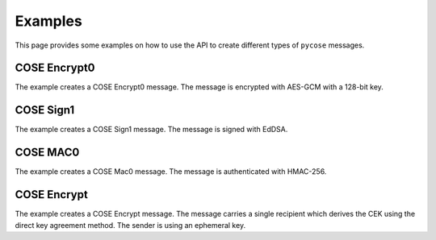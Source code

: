 Examples
========

This page provides some examples on how to use the API to create different types of ``pycose`` messages.

COSE Encrypt0
-------------

The example creates a COSE Encrypt0 message. The message is encrypted with AES-GCM with a 128-bit key.

.. doctest::
    :pyversion: >= 3.6

    >>> from binascii import unhexlify, hexlify

    >>> from pycose.messages import Enc0Message
    >>> from pycose.keys import CoseKey
    >>> from pycose.algorithms import A128GCM
    >>> from pycose.headers import Algorithm, KID, IV
    >>> from pycose.keys.keyparam import KpKty, SymKpK, KpKeyOps
    >>> from pycose.keys.keytype import KtySymmetric
    >>> from pycose.keys.keyops import EncryptOp, DecryptOp

    >>> msg = Enc0Message(
    ...     phdr = {Algorithm: A128GCM, IV: b'000102030405060708090a0b0c'},
    ...     uhdr = {KID: b'kid1'},
    ...     payload = 'some secret message'.encode('utf-8'))

    >>> msg
    <COSE_Encrypt0: [{'Algorithm': 'A128GCM', 'IV': "b'00010' ... (26 B)"}, {'KID': b'kid1'}, b'some ' ... (19 B)]>

    >>> cose_key = {
    ...     KpKty: KtySymmetric,
    ...     SymKpK: unhexlify(b'000102030405060708090a0b0c0d0e0f'),
    ...     KpKeyOps: [EncryptOp, DecryptOp]}

    >>> cose_key = CoseKey.from_dict(cose_key)
    >>> cose_key
    <COSE_Key(Symmetric): {'SymKpK': "b'\\x00\\x01\\x02\\x03\\x04' ... (16 B)", 'KpKty': 'KtySymmetric', 'KpKeyOps': ['EncryptOp', 'DecryptOp']}>

    >>> msg.key = cose_key
    >>> # the encode() function performs the encryption automatically
    >>> encoded = msg.encode()
    >>> hexlify(encoded)
    b'd0835820a2010105581a3030303130323033303430353036303730383039306130623063a104446b6964315823cca3441a2464d240e09fe9ee0ea42a7852a4f41d9945325c1f8d3b1353b8eb83e6a62f'

    >>> # decode and decrypt
    >>> decoded = Enc0Message.decode(encoded)
    >>> decoded
    <COSE_Encrypt0: [{'Algorithm': 'A128GCM', 'IV': "b'00010' ... (26 B)"}, {'KID': b'kid1'}, b'\xcc\xa3D\x1a$' ... (35 B)]>

    >>> decoded.key = cose_key
    >>> hexlify(decoded.payload)
    b'cca3441a2464d240e09fe9ee0ea42a7852a4f41d9945325c1f8d3b1353b8eb83e6a62f'

    >>> decoded.decrypt()
    b'some secret message'


COSE Sign1
----------

The example creates a COSE Sign1 message. The message is signed with EdDSA.

.. doctest::
    :pyversion: >= 3.6

    >>> from binascii import unhexlify, hexlify

    >>> from pycose.messages import Sign1Message
    >>> from pycose.keys import CoseKey
    >>> from pycose.headers import Algorithm, KID
    >>> from pycose.algorithms import EdDSA
    >>> from pycose.keys.curves import Ed25519
    >>> from pycose.keys.keyparam import KpKty, OKPKpD, OKPKpX, KpKeyOps, OKPKpCurve
    >>> from pycose.keys.keytype import KtyOKP
    >>> from pycose.keys.keyops import SignOp, VerifyOp

    >>> msg = Sign1Message(
    ...     phdr = {Algorithm: EdDSA, KID: b'kid2'},
    ...     payload = 'signed message'.encode('utf-8'))

    >>> msg
    <COSE_Sign1: [{'Algorithm': 'EdDSA', 'KID': b'kid2'}, {}, b'signe' ... (14 B), b'' ... (0 B)]>


    >>> cose_key = {
    ...     KpKty: KtyOKP,
    ...     OKPKpCurve: Ed25519,
    ...     KpKeyOps: [SignOp, VerifyOp],
    ...     OKPKpD: unhexlify(b'9d61b19deffd5a60ba844af492ec2cc44449c5697b326919703bac031cae7f60'),
    ...     OKPKpX: unhexlify(b'd75a980182b10ab7d54bfed3c964073a0ee172f3daa62325af021a68f707511a')}

    >>> cose_key = CoseKey.from_dict(cose_key)
    >>> cose_key
    <COSE_Key(OKPKey): {'OKPKpD': "b'\\x9da\\xb1\\x9d\\xef' ... (32 B)", 'OKPKpX': "b'\\xd7Z\\x98\\x01\\x82' ... (32 B)", 'OKPKpCurve': 'Ed25519', 'KpKty': 'KtyOKP', 'KpKeyOps': ['SignOp', 'VerifyOp']}>

    >>> msg.key = cose_key
    >>> # the encode() function performs the signing automatically
    >>> encoded = msg.encode()
    >>> hexlify(encoded)
    b'd28449a2012704446b696432a04e7369676e6564206d6573736167655840cc87665ffd3fa33d96f3b606fcedeaef839423221872d0bfa196e069a189a607c2284924c3abb80e942466cd300cc5d18fe4e5ea1f3ebdb62ef8419109447d03'

    >>> # decode and verify the signature
    >>> decoded = Sign1Message.decode(encoded)
    >>> decoded
    <COSE_Sign1: [{'Algorithm': 'EdDSA', 'KID': b'kid2'}, {}, b'signe' ... (14 B), b'\xcc\x87f_\xfd' ... (64 B)]>

    >>> decoded.key = cose_key
    >>> decoded.verify_signature()
    True

    >>> decoded.payload
    b'signed message'


COSE MAC0
---------

The example creates a COSE Mac0 message. The message is authenticated with HMAC-256.

.. doctest::
    :pyversion: >= 3.6

    >>> from binascii import unhexlify, hexlify

    >>> from pycose.messages import Mac0Message
    >>> from pycose.keys import CoseKey
    >>> from pycose.algorithms import HMAC256
    >>> from pycose.headers import Algorithm, KID
    >>> from pycose.keys.keyparam import KpKty, SymKpK, KpKeyOps
    >>> from pycose.keys.keytype import KtySymmetric
    >>> from pycose.keys.keyops import MacCreateOp, MacVerifyOp

    >>> msg = Mac0Message(
    ...     phdr = {Algorithm: HMAC256},
    ...     uhdr = {KID: b'kid3'},
    ...     payload ='authenticated message'.encode('utf-8'))

    >>> msg
    <COSE_Mac0: [{'Algorithm': 'HMAC256'}, {'KID': b'kid3'}, b'authe' ... (21 B), b'' ... (0 B)]>

    >>> cose_key = {
    ...     KpKty: KtySymmetric,
    ...     SymKpK: unhexlify(b'000102030405060708090a0b0c0d0e0f000102030405060708090a0b0c0d0e0f'),
    ...     KpKeyOps: [MacCreateOp, MacVerifyOp]}

    >>> cose_key = CoseKey.from_dict(cose_key)
    >>> cose_key
    <COSE_Key(Symmetric): {'SymKpK': "b'\\x00\\x01\\x02\\x03\\x04' ... (32 B)", 'KpKty': 'KtySymmetric', 'KpKeyOps': ['MacCreateOp', 'MacVerifyOp']}>

    >>> msg.key = cose_key
    >>> # the encode() function automatically computes the authentication tag
    >>> encoded = msg.encode()
    >>> hexlify(encoded)
    b'd18443a10105a104446b6964335561757468656e74696361746564206d657373616765582019f6c7d8ddfeaceea6ba4f1cafb563cbf3be157653e29f3258b2957cf23f4e17'

    >>> # decode and authenticate tag
    >>> decoded = Mac0Message.decode(encoded)
    >>> decoded
    <COSE_Mac0: [{'Algorithm': 'HMAC256'}, {'KID': b'kid3'}, b'authe' ... (21 B), b'\x19\xf6\xc7\xd8\xdd' ... (32 B)]>

    >>> decoded.key = cose_key
    >>> hexlify(decoded.payload)
    b'61757468656e74696361746564206d657373616765'

    >>> hexlify(decoded.auth_tag)
    b'19f6c7d8ddfeaceea6ba4f1cafb563cbf3be157653e29f3258b2957cf23f4e17'

    >>> decoded.verify_tag()
    True

COSE Encrypt
------------

The example creates a COSE Encrypt message. The message carries a single recipient which derives the CEK using the
direct key agreement method. The sender is using an ephemeral key.

.. doctest::
    :pyversion: >= 3.6

    >>> from binascii import unhexlify, hexlify
    >>> from copy import deepcopy

    >>> from pycose.messages import EncMessage
    >>> from pycose.keys import CoseKey
    >>> from pycose.messages.recipient import DirectKeyAgreement
    >>> from pycose.headers import Algorithm, KID, StaticKey, EphemeralKey, IV
    >>> from pycose.algorithms import EcdhEsHKDF256, A128GCM
    >>> from pycose.keys.keyparam import KpKty, EC2KpD, EC2KpX, KpKeyOps, EC2KpCurve, EC2KpY, KpKid
    >>> from pycose.keys.keytype import KtyEC2
    >>> from pycose.keys.curves import P256
    >>> from pycose.keys.keyops import DeriveKeyOp

    >>> # ephemeral sender key is generated
    >>> ephemeral_sender_key = {
    ...     KpKty: KtyEC2,
    ...     KpKid: b"peregrin.took@tuckborough.example",
    ...     KpKeyOps: [DeriveKeyOp],
    ...     EC2KpCurve: P256,
    ...     EC2KpX: unhexlify(b'98f50a4ff6c05861c8860d13a638ea56c3f5ad7590bbfbf054e1c7b4d91d6280'),
    ...     EC2KpY: unhexlify(b'f01400b089867804b8e9fc96c3932161f1934f4223069170d924b7e03bf822bb'),
    ...     EC2KpD: unhexlify(b'02d1f7e6f26c43d4868d87ceb2353161740aacf1f7163647984b522a848df1c3')}
    >>> ephemeral_sender_key = CoseKey.from_dict(ephemeral_sender_key)
    >>> ephemeral_sender_key
    <COSE_Key(EC2Key): {'EC2KpD': "b'\\x02\\xd1\\xf7\\xe6\\xf2' ... (32 B)", 'EC2KpY': "b'\\xf0\\x14\\x00\\xb0\\x89' ... (32 B)", 'EC2KpX': "b'\\x98\\xf5\\nO\\xf6' ... (32 B)", 'EC2KpCurve': 'P256', 'KpKty': 'KtyEC2', 'KpKid': b'peregrin.took@tuckborough.example', 'KpKeyOps': ['DeriveKeyOp']}>

    >>> # static receiver key must be obtained in an out-of-bounds way
    >>> # (public key of the receiver, necessary for an ECDH computation)
    >>> static_receiver_key = {
    ...     KpKty: KtyEC2,
    ...     KpKid: b"meriadoc.brandybuck@buckland.example",
    ...     KpKeyOps: [DeriveKeyOp],
    ...     EC2KpCurve: P256,
    ...     EC2KpX: unhexlify(b'65eda5a12577c2bae829437fe338701a10aaa375e1bb5b5de108de439c08551d'),
    ...     EC2KpY: unhexlify(b'1e52ed75701163f7f9e40ddf9f341b3dc9ba860af7e0ca7ca7e9eecd0084d19c')}
    >>> static_receiver_key = CoseKey.from_dict(static_receiver_key)
    >>> static_receiver_key
    <COSE_Key(EC2Key): {'EC2KpY': "b'\\x1eR\\xedup' ... (32 B)", 'EC2KpX': "b'e\\xed\\xa5\\xa1%' ... (32 B)", 'EC2KpCurve': 'P256', 'KpKty': 'KtyEC2', 'KpKid': b'meriadoc.brandybuck@buckland.example', 'KpKeyOps': ['DeriveKeyOp']}>

    >>> # Make a copy from the ephemeral key and make sure the public part is added to the header of recipient.
    >>> # Otherwise the receiving side cannot derive the CEK, using the ECDH computation.
    >>> ephemeral_public = deepcopy(ephemeral_sender_key)

    >>> # remove redundant and secret information
    >>> del ephemeral_public[KpKeyOps]
    >>> del ephemeral_public[EC2KpD]
    >>> ephemeral_public
    <COSE_Key(EC2Key): {'EC2KpY': "b'\\xf0\\x14\\x00\\xb0\\x89' ... (32 B)", 'EC2KpX': "b'\\x98\\xf5\\nO\\xf6' ... (32 B)", 'EC2KpCurve': 'P256', 'KpKty': 'KtyEC2', 'KpKid': b'peregrin.took@tuckborough.example'}>

    >>> recipient = DirectKeyAgreement(
    ...     phdr = {Algorithm: EcdhEsHKDF256},
    ...     uhdr = {EphemeralKey: ephemeral_public})

    >>> # provide the recipient object with its ephemeral key and the static receiver key
    >>> recipient.key = ephemeral_sender_key
    >>> recipient.local_attrs = {StaticKey: static_receiver_key}

    >>> msg = EncMessage(
    ...     phdr = {Algorithm: A128GCM},
    ...     uhdr = {IV: unhexlify(b'C9CF4DF2FE6C632BF7886413')},
    ...     payload = 'This is the content'.encode('utf-8'),
    ...     recipients = [recipient])
    >>> msg
    <COSE_Encrypt: [{'Algorithm': 'A128GCM'}, {'IV': "b'\\xc9\\xcfM\\xf2\\xfe' ... (12 B)"}, b'This ' ... (19 B), [<COSE_Recipient: [{'Algorithm': 'EcdhEsHKDF256'}, {'EphemeralKey': <COSE_Key(EC2Key): {'EC2KpY': "b'\\xf0\\x14\\x00\\xb0\\x89' ... (32 B)", 'EC2KpX': "b'\\x98\\xf5\\nO\\xf6' ... (32 B)", 'EC2KpCurve': 'P256', 'KpKty': 'KtyEC2', 'KpKid': b'peregrin.took@tuckborough.example'}>}, b'' ... (0 B), []]>]]>

    >>> encoded = msg.encode()
    >>> hexlify(encoded)
    b'd8608443a10101a1054cc9cf4df2fe6c632bf788641358237adbe2709ca818fb415f1e5df66f4e1a51053b791f61288b65d131fa62bf37731aba62818344a1013818a120a50102025821706572656772696e2e746f6f6b407475636b626f726f7567682e6578616d706c65200121582098f50a4ff6c05861c8860d13a638ea56c3f5ad7590bbfbf054e1c7b4d91d6280225820f01400b089867804b8e9fc96c3932161f1934f4223069170d924b7e03bf822bb40'

    >>> # decode and decrypt
    >>> decoded = EncMessage.decode(encoded)
    >>> decoded
    <COSE_Encrypt: [{'Algorithm': 'A128GCM'}, {'IV': "b'\\xc9\\xcfM\\xf2\\xfe' ... (12 B)"}, b'z\xdb\xe2p\x9c' ... (35 B), [<COSE_Recipient: [{'Algorithm': 'EcdhEsHKDF256'}, {'EphemeralKey': <COSE_Key(EC2Key): {'EC2KpY': "b'\\xf0\\x14\\x00\\xb0\\x89' ... (32 B)", 'EC2KpX': "b'\\x98\\xf5\\nO\\xf6' ... (32 B)", 'EC2KpCurve': 'P256', 'KpKty': 'KtyEC2', 'KpKid': b'peregrin.took@tuckborough.example'}>}, b'' ... (0 B), []]>]]>

    >>> decoded.recipients
    [<COSE_Recipient: [{'Algorithm': 'EcdhEsHKDF256'}, {'EphemeralKey': <COSE_Key(EC2Key): {'EC2KpY': "b'\\xf0\\x14\\x00\\xb0\\x89' ... (32 B)", 'EC2KpX': "b'\\x98\\xf5\\nO\\xf6' ... (32 B)", 'EC2KpCurve': 'P256', 'KpKty': 'KtyEC2', 'KpKid': b'peregrin.took@tuckborough.example'}>}, b'' ... (0 B), []]>]

    >>> # set up static receiver key (this time with the private part included)
    >>> static_receiver_key = {
    ...     KpKty: KtyEC2,
    ...     KpKid: b"meriadoc.brandybuck@buckland.example",
    ...     KpKeyOps: [DeriveKeyOp],
    ...     EC2KpCurve: P256,
    ...     EC2KpX: unhexlify(b'65eda5a12577c2bae829437fe338701a10aaa375e1bb5b5de108de439c08551d'),
    ...     EC2KpY: unhexlify(b'1e52ed75701163f7f9e40ddf9f341b3dc9ba860af7e0ca7ca7e9eecd0084d19c'),
    ...     EC2KpD: unhexlify(b'aff907c99f9ad3aae6c4cdf21122bce2bd68b5283e6907154ad911840fa208cf')}
    >>> static_receiver_key = CoseKey.from_dict(static_receiver_key)

    >>> decoded.recipients[0].key = static_receiver_key
    >>> decoded.decrypt(decoded.recipients[0])
    b'This is the content'
